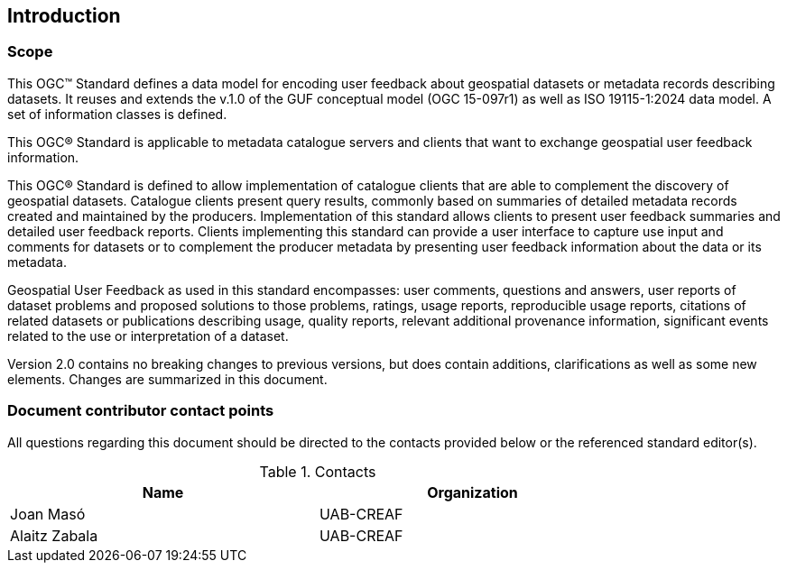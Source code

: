 == Introduction

=== Scope

//short scope of the standard and the general nature of changes

This OGC™ Standard defines a data model for encoding user feedback about geospatial datasets or metadata records describing datasets. It reuses and extends the v.1.0 of the GUF conceptual model (OGC 15-097r1) as well as ISO 19115-1:2024 data model. A set of information classes is defined.

This OGC® Standard is applicable to metadata catalogue servers and clients that want to exchange geospatial user feedback information.

This OGC® Standard is defined to allow implementation of catalogue clients that are able to complement the discovery of geospatial datasets. Catalogue clients present query results, commonly based on summaries of detailed metadata records created and maintained by the producers. Implementation of this standard allows clients to present user feedback summaries and detailed user feedback reports. Clients implementing this standard can provide a user interface to capture use input and comments for datasets or to complement the producer metadata by presenting user feedback information about the data or its metadata.

Geospatial User Feedback as used in this standard encompasses: user comments, questions and answers, user reports of dataset problems and proposed solutions to those problems, ratings, usage reports, reproducible usage reports, citations of related datasets or publications describing usage, quality reports, relevant additional provenance information, significant events related to the use or interpretation of a dataset.

Version 2.0 contains no breaking changes to previous versions, but does contain additions, clarifications as well as some new elements. Changes are summarized in this document.


=== Document contributor contact points

All questions regarding this document should be directed to the contacts provided below or the referenced standard editor(s).

.Contacts
[width="80%",options="header"]
|====================
|Name |Organization
|Joan Masó | UAB-CREAF
|Alaitz Zabala| UAB-CREAF
|====================
